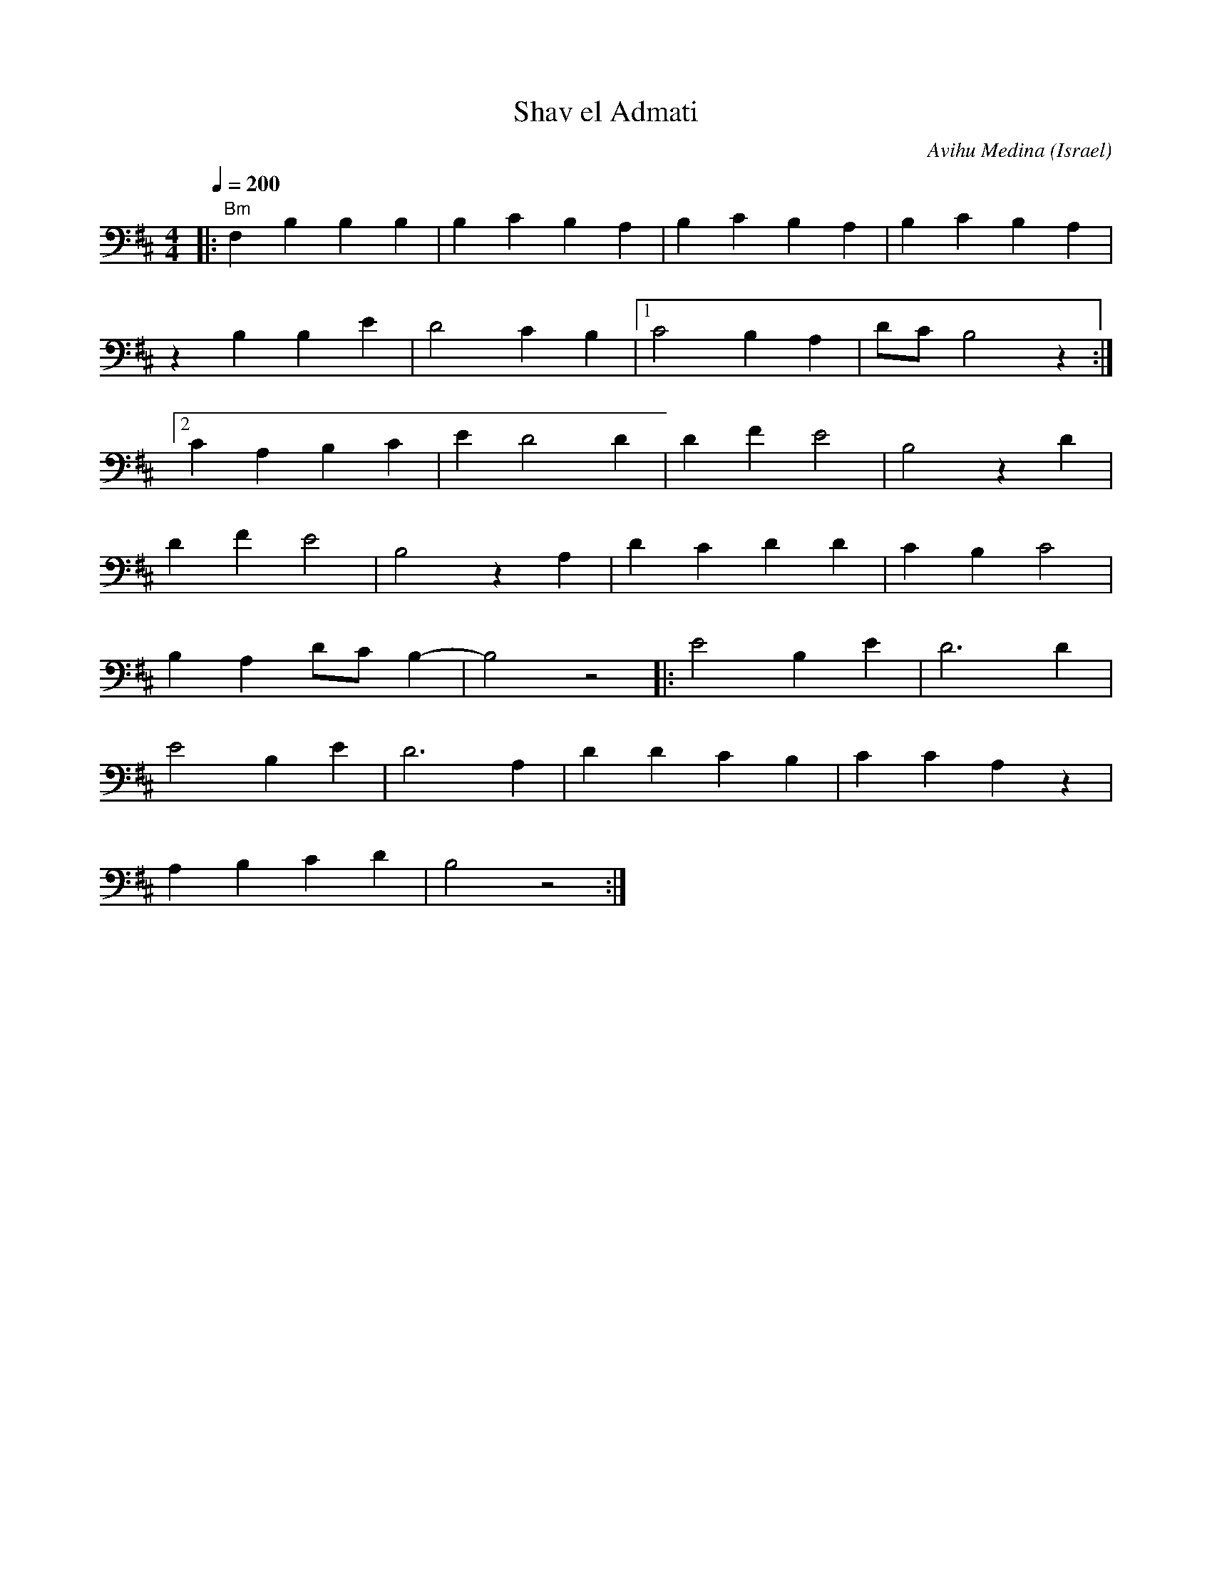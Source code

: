 X: 130
T: Shav el Admati
C: Avihu Medina
O: Israel
F: http://www.youtube.com/watch?v=gjF74VUKuwQ
F: http://www.youtube.com/watch?v=3AkISFLw7EQ
M: 4/4
L: 1/8
Q: 1/4=200
K: Bm octave=-1
%%MIDI program 41
%%MIDI chordprog 24
%%MIDI gchord gi
|:"Bm"F2 B2 B2 B2|B2 c2 B2 A2|B2 c2 B2 A2|B2 c2 B2 A2|
  z2 B2 B2 e2   |d4 c2 B2   |[1 c4 B2 A2|dc B4 z2   :|
  [2 c2 A2 B2 c2|e2 d4 d2   | d2 f2 e4  |B4 z2 d2   |
  d2 f2 e4      |B4 z2 A2   |d2 c2 d2 d2|c2 B2 c4   |
  B2 A2 dc B2-  |B4 z4      |:e4 B2 e2  |d6 d2      |
  e4 B2 e2      |d6 A2      |d2 d2 c2 B2|c2 c2 A2 z2|
  A2 B2 c2 d2   |B4 z4      :|
